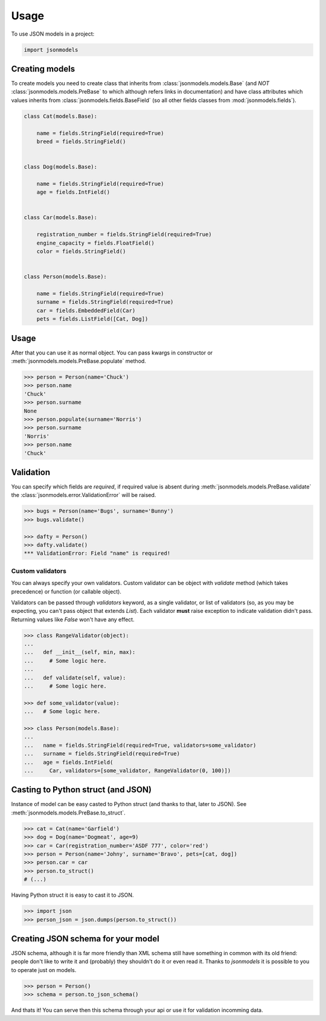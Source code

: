 =====
Usage
=====

To use JSON models in a project:

.. code-block:: python

    import jsonmodels

Creating models
---------------

To create models you need to create class that inherits from
:class:`jsonmodels.models.Base` (and *NOT* :class:`jsonmodels.models.PreBase`
to which although refers links in documentation) and have class attributes
which values inherits from :class:`jsonmodels.fields.BaseField` (so all other
fields classes from :mod:`jsonmodels.fields`).

.. code-block:: python

    class Cat(models.Base):

        name = fields.StringField(required=True)
        breed = fields.StringField()


    class Dog(models.Base):

        name = fields.StringField(required=True)
        age = fields.IntField()


    class Car(models.Base):

        registration_number = fields.StringField(required=True)
        engine_capacity = fields.FloatField()
        color = fields.StringField()


    class Person(models.Base):

        name = fields.StringField(required=True)
        surname = fields.StringField(required=True)
        car = fields.EmbeddedField(Car)
        pets = fields.ListField([Cat, Dog])

Usage
-----

After that you can use it as normal object. You can pass kwargs in constructor
or :meth:`jsonmodels.models.PreBase.populate` method.

.. code-block:: python

    >>> person = Person(name='Chuck')
    >>> person.name
    'Chuck'
    >>> person.surname
    None
    >>> person.populate(surname='Norris')
    >>> person.surname
    'Norris'
    >>> person.name
    'Chuck'

Validation
----------

You can specify which fields are *required*, if required value is absent during
:meth:`jsonmodels.models.PreBase.validate` the
:class:`jsonmodels.error.ValidationError` will be raised.

.. code-block:: python

    >>> bugs = Person(name='Bugs', surname='Bunny')
    >>> bugs.validate()

    >>> dafty = Person()
    >>> dafty.validate()
    *** ValidationError: Field "name" is required!

Custom validators
~~~~~~~~~~~~~~~~~

You can always specify your own validators. Custom validator can be object with
`validate` method (which takes precedence) or function (or callable object).

Validators can be passed through `validators` keyword, as a single validator,
or list of validators (so, as you may be expecting, you can't pass object that
extends `List`). Each validator **must** raise exception to indicate validation
didn't pass. Returning values like `False` won't have any effect.

.. code-block:: python

    >>> class RangeValidator(object):
    ...
    ...   def __init__(self, min, max):
    ...     # Some logic here.
    ...
    ...   def validate(self, value):
    ...     # Some logic here.

    >>> def some_validator(value):
    ...   # Some logic here.

    >>> class Person(models.Base):
    ...
    ...   name = fields.StringField(required=True, validators=some_validator)
    ...   surname = fields.StringField(required=True)
    ...   age = fields.IntField(
    ...     Car, validators=[some_validator, RangeValidator(0, 100)])

Casting to Python struct (and JSON)
-----------------------------------

Instance of model can be easy casted to Python struct (and thanks to that,
later to JSON). See :meth:`jsonmodels.models.PreBase.to_struct`.

.. code-block:: python

    >>> cat = Cat(name='Garfield')
    >>> dog = Dog(name='Dogmeat', age=9)
    >>> car = Car(registration_number='ASDF 777', color='red')
    >>> person = Person(name='Johny', surname='Bravo', pets=[cat, dog])
    >>> person.car = car
    >>> person.to_struct()
    # (...)

Having Python struct it is easy to cast it to JSON.

.. code-block:: python

    >>> import json
    >>> person_json = json.dumps(person.to_struct())

Creating JSON schema for your model
-----------------------------------

JSON schema, although it is far more friendly than XML schema still have
something in common with its old friend: people don't like to write it and
(probably) they shouldn't do it or even read it. Thanks to `jsonmodels` it
is possible to you to operate just on models.

.. code-block:: python

    >>> person = Person()
    >>> schema = person.to_json_schema()

And thats it! You can serve then this schema through your api or use it for
validation incomming data.
